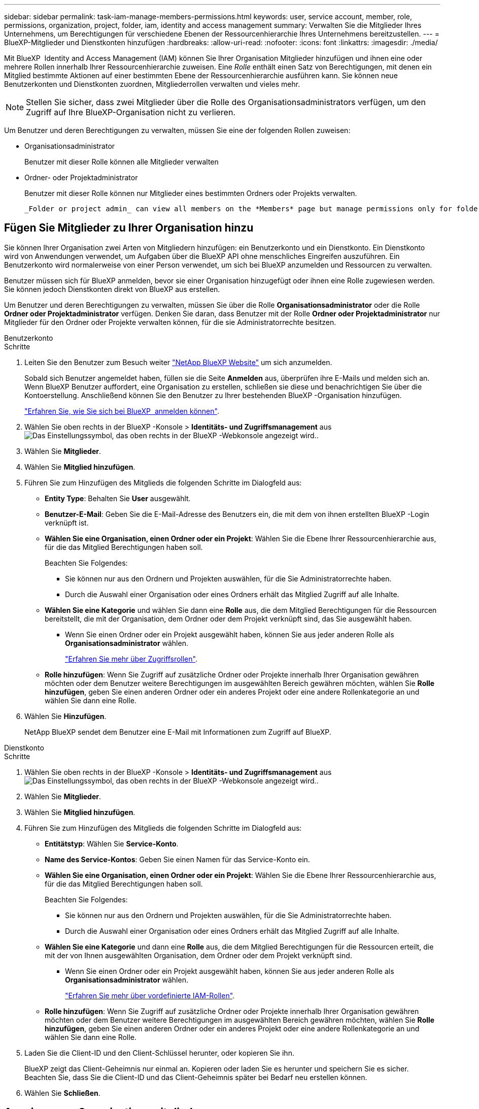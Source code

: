 ---
sidebar: sidebar 
permalink: task-iam-manage-members-permissions.html 
keywords: user, service account, member, role, permissions, organization, project, folder, iam, identity and access management 
summary: Verwalten Sie die Mitglieder Ihres Unternehmens, um Berechtigungen für verschiedene Ebenen der Ressourcenhierarchie Ihres Unternehmens bereitzustellen. 
---
= BlueXP-Mitglieder und Dienstkonten hinzufügen
:hardbreaks:
:allow-uri-read: 
:nofooter: 
:icons: font
:linkattrs: 
:imagesdir: ./media/


[role="lead"]
Mit BlueXP  Identity and Access Management (IAM) können Sie Ihrer Organisation Mitglieder hinzufügen und ihnen eine oder mehrere Rollen innerhalb Ihrer Ressourcenhierarchie zuweisen. Eine _Rolle_ enthält einen Satz von Berechtigungen, mit denen ein Mitglied bestimmte Aktionen auf einer bestimmten Ebene der Ressourcenhierarchie ausführen kann. Sie können neue Benutzerkonten und Dienstkonten zuordnen, Mitgliederrollen verwalten und vieles mehr.


NOTE: Stellen Sie sicher, dass zwei Mitglieder über die Rolle des Organisationsadministrators verfügen, um den Zugriff auf Ihre BlueXP-Organisation nicht zu verlieren.

Um Benutzer und deren Berechtigungen zu verwalten, müssen Sie eine der folgenden Rollen zuweisen:

* Organisationsadministrator
+
Benutzer mit dieser Rolle können alle Mitglieder verwalten

* Ordner- oder Projektadministrator
+
Benutzer mit dieser Rolle können nur Mitglieder eines bestimmten Ordners oder Projekts verwalten.

+
 _Folder or project admin_ can view all members on the *Members* page but manage permissions only for folders and projects they have access to. link:reference-iam-predefined-roles.html[Learn more about the actions that a _Folder or project admin_ can complete].




== Fügen Sie Mitglieder zu Ihrer Organisation hinzu

Sie können Ihrer Organisation zwei Arten von Mitgliedern hinzufügen: ein Benutzerkonto und ein Dienstkonto.  Ein Dienstkonto wird von Anwendungen verwendet, um Aufgaben über die BlueXP API ohne menschliches Eingreifen auszuführen.  Ein Benutzerkonto wird normalerweise von einer Person verwendet, um sich bei BlueXP anzumelden und Ressourcen zu verwalten.

Benutzer müssen sich für BlueXP anmelden, bevor sie einer Organisation hinzugefügt oder ihnen eine Rolle zugewiesen werden.  Sie können jedoch Dienstkonten direkt von BlueXP aus erstellen.

Um Benutzer und deren Berechtigungen zu verwalten, müssen Sie über die Rolle *Organisationsadministrator* oder die Rolle *Ordner oder Projektadministrator* verfügen. Denken Sie daran, dass Benutzer mit der Rolle *Ordner oder Projektadministrator* nur Mitglieder für den Ordner oder Projekte verwalten können, für die sie Administratorrechte besitzen.

[role="tabbed-block"]
====
.Benutzerkonto
--
.Schritte
. Leiten Sie den Benutzer zum Besuch weiter https://bluexp.netapp.com/["NetApp BlueXP Website"^] um sich anzumelden.
+
Sobald sich Benutzer angemeldet haben, füllen sie die Seite *Anmelden* aus, überprüfen ihre E-Mails und melden sich an. Wenn BlueXP Benutzer auffordert, eine Organisation zu erstellen, schließen sie diese und benachrichtigen Sie über die Kontoerstellung.  Anschließend können Sie den Benutzer zu Ihrer bestehenden BlueXP -Organisation hinzufügen.

+
link:task-sign-up-saas.html["Erfahren Sie, wie Sie sich bei BlueXP  anmelden können"].

. Wählen Sie oben rechts in der BlueXP -Konsole > *Identitäts- und Zugriffsmanagement* ausimage:icon-settings-option.png["Das Einstellungssymbol, das oben rechts in der BlueXP -Webkonsole angezeigt wird."].
. Wählen Sie *Mitglieder*.
. Wählen Sie *Mitglied hinzufügen*.
. Führen Sie zum Hinzufügen des Mitglieds die folgenden Schritte im Dialogfeld aus:
+
** *Entity Type*: Behalten Sie *User* ausgewählt.
** *Benutzer-E-Mail*: Geben Sie die E-Mail-Adresse des Benutzers ein, die mit dem von ihnen erstellten BlueXP -Login verknüpft ist.
** *Wählen Sie eine Organisation, einen Ordner oder ein Projekt*: Wählen Sie die Ebene Ihrer Ressourcenhierarchie aus, für die das Mitglied Berechtigungen haben soll.
+
Beachten Sie Folgendes:

+
*** Sie können nur aus den Ordnern und Projekten auswählen, für die Sie Administratorrechte haben.
*** Durch die Auswahl einer Organisation oder eines Ordners erhält das Mitglied Zugriff auf alle Inhalte.


** *Wählen Sie eine Kategorie* und wählen Sie dann eine *Rolle* aus, die dem Mitglied Berechtigungen für die Ressourcen bereitstellt, die mit der Organisation, dem Ordner oder dem Projekt verknüpft sind, das Sie ausgewählt haben.
+
*** Wenn Sie einen Ordner oder ein Projekt ausgewählt haben, können Sie aus jeder anderen Rolle als *Organisationsadministrator* wählen.
+
link:reference-iam-predefined-roles.html["Erfahren Sie mehr über Zugriffsrollen"].



** *Rolle hinzufügen*: Wenn Sie Zugriff auf zusätzliche Ordner oder Projekte innerhalb Ihrer Organisation gewähren möchten oder dem Benutzer weitere Berechtigungen im ausgewählten Bereich gewähren möchten, wählen Sie *Rolle hinzufügen*, geben Sie einen anderen Ordner oder ein anderes Projekt oder eine andere Rollenkategorie an und wählen Sie dann eine Rolle.


. Wählen Sie *Hinzufügen*.
+
NetApp BlueXP sendet dem Benutzer eine E-Mail mit Informationen zum Zugriff auf BlueXP.



--
.Dienstkonto
--
.Schritte
. Wählen Sie oben rechts in der BlueXP -Konsole > *Identitäts- und Zugriffsmanagement* ausimage:icon-settings-option.png["Das Einstellungssymbol, das oben rechts in der BlueXP -Webkonsole angezeigt wird."].
. Wählen Sie *Mitglieder*.
. Wählen Sie *Mitglied hinzufügen*.
. Führen Sie zum Hinzufügen des Mitglieds die folgenden Schritte im Dialogfeld aus:
+
** *Entitätstyp*: Wählen Sie *Service-Konto*.
** *Name des Service-Kontos*: Geben Sie einen Namen für das Service-Konto ein.
** *Wählen Sie eine Organisation, einen Ordner oder ein Projekt*: Wählen Sie die Ebene Ihrer Ressourcenhierarchie aus, für die das Mitglied Berechtigungen haben soll.
+
Beachten Sie Folgendes:

+
*** Sie können nur aus den Ordnern und Projekten auswählen, für die Sie Administratorrechte haben.
*** Durch die Auswahl einer Organisation oder eines Ordners erhält das Mitglied Zugriff auf alle Inhalte.


** *Wählen Sie eine Kategorie* und dann eine *Rolle* aus, die dem Mitglied Berechtigungen für die Ressourcen erteilt, die mit der von Ihnen ausgewählten Organisation, dem Ordner oder dem Projekt verknüpft sind.
+
*** Wenn Sie einen Ordner oder ein Projekt ausgewählt haben, können Sie aus jeder anderen Rolle als *Organisationsadministrator* wählen.
+
link:reference-iam-predefined-roles.html["Erfahren Sie mehr über vordefinierte IAM-Rollen"].



** *Rolle hinzufügen*: Wenn Sie Zugriff auf zusätzliche Ordner oder Projekte innerhalb Ihrer Organisation gewähren möchten oder dem Benutzer weitere Berechtigungen im ausgewählten Bereich gewähren möchten, wählen Sie *Rolle hinzufügen*, geben Sie einen anderen Ordner oder ein anderes Projekt oder eine andere Rollenkategorie an und wählen Sie dann eine Rolle.


. Laden Sie die Client-ID und den Client-Schlüssel herunter, oder kopieren Sie ihn.
+
BlueXP zeigt das Client-Geheimnis nur einmal an.  Kopieren oder laden Sie es herunter und speichern Sie es sicher. Beachten Sie, dass Sie die Client-ID und das Client-Geheimnis später bei Bedarf neu erstellen können.

. Wählen Sie *Schließen*.


--
====


== Anzeigen von Organisationsmitgliedern

Sie können eine Liste aller Mitglieder in Ihrer BlueXP -Organisation anzeigen. Um zu verstehen, welche Ressourcen und Berechtigungen einem Mitglied zur Verfügung stehen, können Sie die dem Mitglied zugewiesenen Rollen auf verschiedenen Ebenen der Ressourcenhierarchie Ihres Unternehmens anzeigen. link:task-iam-manage-roles.html["Erfahren Sie, wie Sie mit Rollen den Zugriff auf BlueXP -Ressourcen steuern."^]

Sie können sowohl Benutzerkonten als auch Dienstkonten auf der Seite *Mitglieder* anzeigen.


NOTE: Sie können auch alle Mitglieder anzeigen, die einem bestimmten Ordner oder Projekt zugeordnet sind. link:task-iam-manage-folders-projects.html#view-associated-resources-members["Weitere Informationen ."].

.Schritte
. Wählen Sie oben rechts in der BlueXP -Konsole > *Identitäts- und Zugriffsmanagement* ausimage:icon-settings-option.png["Das Einstellungssymbol, das oben rechts in der BlueXP -Webkonsole angezeigt wird."].
. Wählen Sie *Mitglieder*.
+
In der Tabelle *Mitglieder* sind die Mitglieder Ihrer Organisation aufgelistet.

. Navigieren Sie auf der Seite *Mitglieder* zu einem Mitglied in der Tabelle, wählen Sie image:icon-action.png["Ein Symbol, das drei seitliche Punkte ist"] und wählen Sie dann *Details anzeigen* aus.




== Entfernen Sie ein Mitglied aus Ihrer Organisation

Möglicherweise müssen Sie ein Mitglied aus Ihrer Organisation entfernen, beispielsweise wenn es Ihr Unternehmen verlässt.

Durch das Entfernen eines Mitglieds werden dessen Berechtigungen entfernt, seine BlueXP und NetApp -Support-Site-Konten bleiben jedoch erhalten.

.Schritte
. Navigieren Sie auf der Seite *Mitglieder* zu einem Mitglied in der Tabelle, wählen Sie image:icon-action.png["Ein Symbol, das drei seitliche Punkte ist"] Wählen Sie dann *Benutzer löschen*.
. Bestätigen Sie, dass Sie das Mitglied aus Ihrer Organisation entfernen möchten.




== Erstellen Sie die Anmeldeinformationen für ein Dienstkonto neu

Erstellen Sie neue Anmeldeinformationen, wenn diese verloren gehen oder eine Aktualisierung der Sicherheitsanmeldeinformationen erforderlich ist.

.Über diese Aufgabe
Wenn Sie die Anmeldeinformationen neu erstellen, löschen Sie die vorhandenen Anmeldeinformationen für das Dienstkonto und erstellen neue.  Sie können die vorherigen Anmeldeinformationen nicht verwenden.

.Schritte
. Wählen Sie oben rechts in der BlueXP -Konsole > *Identitäts- und Zugriffsmanagement* ausimage:icon-settings-option.png["Das Einstellungssymbol, das oben rechts in der BlueXP -Webkonsole angezeigt wird."].
. Wählen Sie *Mitglieder*.
. Navigieren Sie in der Tabelle *Members* zu einem Servicekonto, wählen Sie image:icon-action.png["Ein Symbol, das drei seitliche Punkte ist"] und wählen Sie dann *Recreate Secrets* aus.
. Wählen Sie *Recreate*.
. Laden Sie die Client-ID und den Client-Schlüssel herunter, oder kopieren Sie ihn.
+
BlueXP zeigt das Client-Geheimnis nur einmal an.  Kopieren oder laden Sie es herunter und speichern Sie es sicher.





== Verwalten der Multi-Faktor-Authentifizierung (MFA) eines Benutzers

Wenn ein Benutzer den Zugriff auf sein MFA-Gerät verliert, können Sie seine MFA-Konfiguration entweder entfernen oder deaktivieren.

Wenn Sie die MFA-Konfiguration entfernen, muss der Benutzer MFA bei der Anmeldung bei BlueXP erneut einrichten. Wenn der Benutzer nur vorübergehend den Zugriff auf sein MFA-Gerät verloren hat, kann er den Wiederherstellungscode verwenden, den er bei der Einrichtung von MFA gespeichert hat, um sich bei BlueXP anzumelden.

Wenn sie ihren Wiederherstellungscode nicht haben, deaktivieren Sie MFA vorübergehend, um die Anmeldung zu ermöglichen.  Wenn Sie MFA für einen Benutzer deaktivieren, wird es nur für acht Stunden deaktiviert und dann automatisch wieder aktiviert.  Dem Benutzer ist während dieser Zeit eine Anmeldung ohne MFA gestattet.  Nach den acht Stunden muss der Benutzer MFA verwenden, um sich bei BlueXP anzumelden.


NOTE: Sie müssen über eine E-Mail-Adresse in derselben Domäne wie der betroffene Benutzer verfügen, um die Multi-Faktor-Authentifizierung dieses Benutzers zu verwalten.

.Schritte
. Wählen Sie oben rechts in der Konsole image:icon-settings-option.png["Das Einstellungssymbol, das oben rechts in der BlueXP -Webkonsole angezeigt wird."] > *Identitäts- und Zugriffsverwaltung*.
. Wählen Sie *Mitglieder*.
+
Die Mitglieder Ihrer Organisation erscheinen in der Tabelle *Mitglieder*.

. Navigieren Sie auf der Seite *Mitglieder* zu einem Mitglied in der Tabelle, wählen Sie image:icon-action.png["Ein Symbol, das drei seitliche Punkte ist"] und wählen Sie dann *Multi-Faktor-Authentifizierung verwalten*.
. Wählen Sie, ob die MFA-Konfiguration des Benutzers entfernt oder deaktiviert werden soll.




== Verwandte Informationen

* link:concept-identity-and-access-management.html["Erfahren Sie mehr über das Identitäts- und Zugriffsmanagement von BlueXP "]
* link:task-iam-get-started.html["Erste Schritte mit BlueXP  IAM"]
* link:reference-iam-predefined-roles.html["Vordefinierte BlueXP  IAM-Rollen"]
* https://docs.netapp.com/us-en/bluexp-automation/tenancyv4/overview.html["Erfahren Sie mehr über die API für BlueXP  IAM"^]


